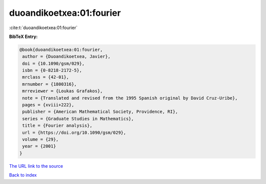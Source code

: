 duoandikoetxea:01:fourier
=========================

:cite:t:`duoandikoetxea:01:fourier`

**BibTeX Entry:**

.. code-block:: bibtex

   @book{duoandikoetxea:01:fourier,
    author = {Duoandikoetxea, Javier},
    doi = {10.1090/gsm/029},
    isbn = {0-8218-2172-5},
    mrclass = {42-01},
    mrnumber = {1800316},
    mrreviewer = {Loukas Grafakos},
    note = {Translated and revised from the 1995 Spanish original by David Cruz-Uribe},
    pages = {xviii+222},
    publisher = {American Mathematical Society, Providence, RI},
    series = {Graduate Studies in Mathematics},
    title = {Fourier analysis},
    url = {https://doi.org/10.1090/gsm/029},
    volume = {29},
    year = {2001}
   }
`The URL link to the source <ttps://doi.org/10.1090/gsm/029}>`_


`Back to index <../By-Cite-Keys.html>`_
